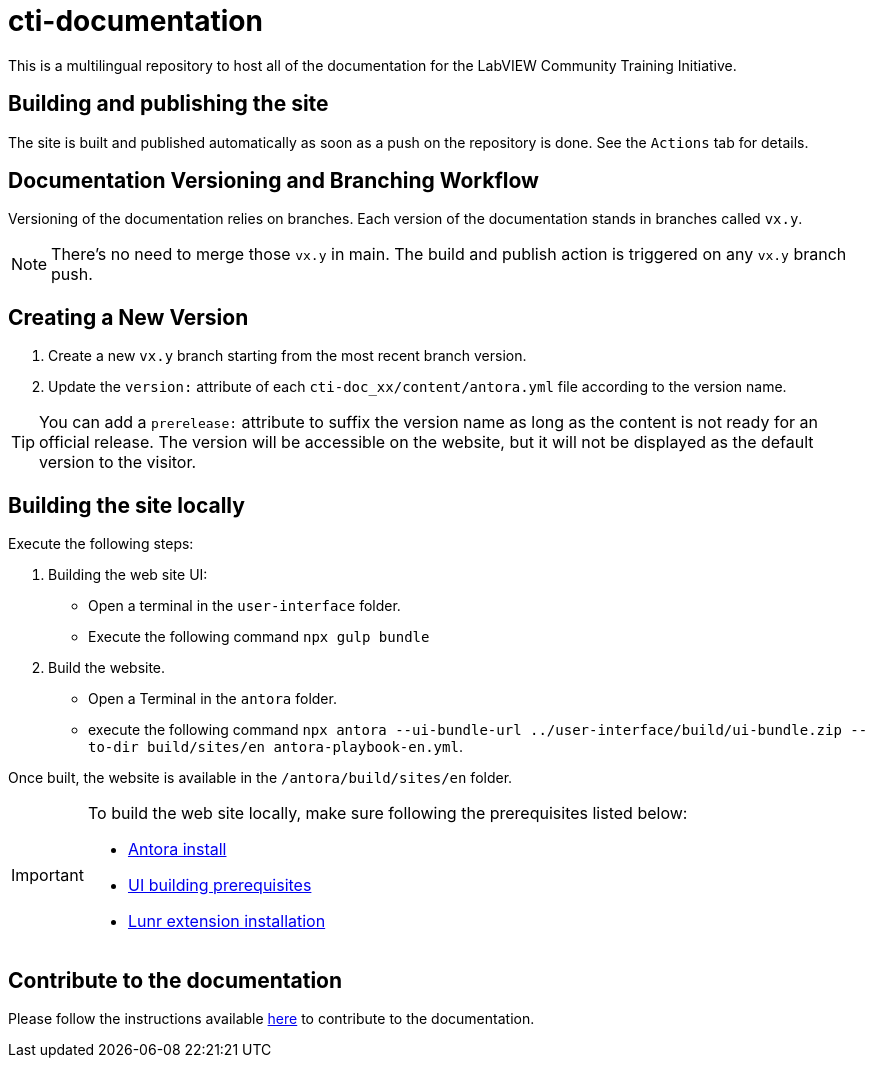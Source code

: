 = cti-documentation

This is a multilingual repository to host all of the documentation for the LabVIEW Community Training Initiative.

== Building and publishing the site

The site is built and published automatically as soon as a push on the repository is done.
See the `Actions` tab for details.

== Documentation Versioning and Branching Workflow

Versioning of the documentation relies on branches.
Each version of the documentation stands in branches called `vx.y`.

NOTE: There's no need to merge those `vx.y` in main. The build and publish action is triggered on any `vx.y` branch push.

== Creating a New Version

. Create a new `vx.y` branch starting from the most recent branch version.
. Update the `version:` attribute of each `cti-doc_xx/content/antora.yml` file according to the version name.

TIP: You can add a `prerelease:` attribute to suffix the version name as long as the content is not ready for an official release. The version will be accessible on the website, but it will not be displayed as the default version to the visitor.

== Building the site locally

Execute the following steps:

. Building the web site UI:
* Open a terminal in the `user-interface` folder.
* Execute the following command `npx gulp bundle`
. Build the website.
* Open a Terminal in the `antora` folder.
* execute the following command `npx antora --ui-bundle-url ../user-interface/build/ui-bundle.zip --to-dir build/sites/en  antora-playbook-en.yml`.

Once built, the website is available in the `/antora/build/sites/en` folder.

[IMPORTANT]
====
To build the web site locally, make sure following the prerequisites listed below:

* https://docs.antora.org/antora/latest/install-and-run-quickstart/[Antora install]
* https://docs.antora.org/antora-ui-default/prerequisites/[UI building prerequisites]
* https://www.npmjs.com/package/@antora/lunr-extension[Lunr extension installation]
====

== Contribute to the documentation

Please follow the instructions available https://labviewcommunitytraining.github.io/cti-documentation/en/cti-doc/contributing.html#contributing-to-the-documentation[here] to contribute to the documentation.
